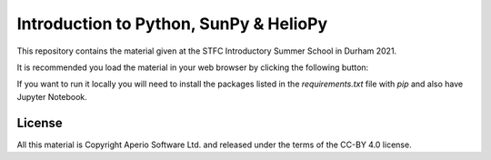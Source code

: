 Introduction to Python, SunPy & HelioPy
=======================================

This repository contains the material given at the STFC Introductory Summer
School in Durham 2021.

It is recommended you load the material in your web browser by clicking the
following button:

.. image:: https://mybinder.org/badge_logo.svg
  :target: https://mybinder.org/v2/gh/aperiosoftware/stfc_sunpy_intro_2021/HEAD?filepath=index.ipynb

If you want to run it locally you will need to install the packages listed in
the `requirements.txt` file with `pip` and also have Jupyter Notebook.

License
-------

All this material is Copyright Aperio Software Ltd. and released under the terms of the CC-BY 4.0 license.
